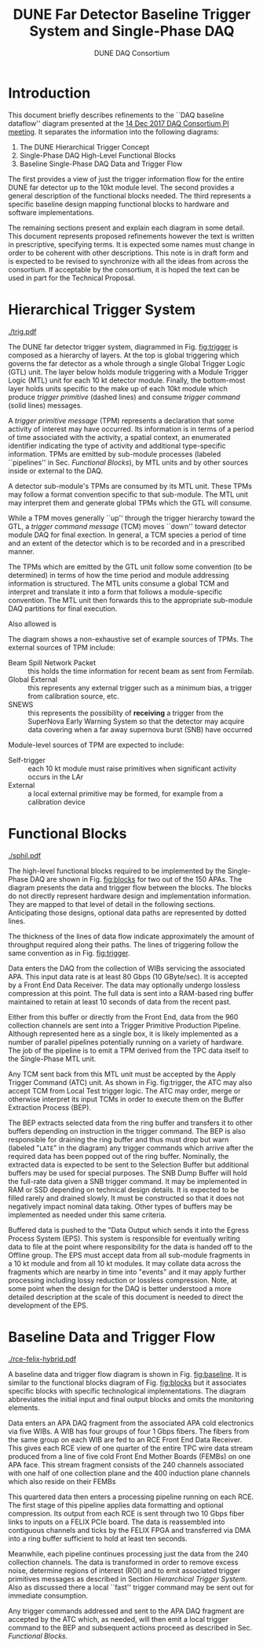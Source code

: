 #+TITLE: DUNE Far Detector Baseline @@latex:\\@@ Trigger System and Single-Phase DAQ
#+AUTHOR: DUNE DAQ Consortium
#+LATEX_HEADER: \usepackage[margin=1.0in]{geometry}
* Introduction

This document briefly describes refinements to the ``DAQ baseline
dataflow'' diagram presented at the [[https://indico.fnal.gov/event/15953/][14 Dec 2017 DAQ Consortium PI
meeting]].  It separates the information into the following diagrams:

1) The DUNE Hierarchical Trigger Concept
2) Single-Phase DAQ High-Level Functional Blocks
3) Baseline Single-Phase DAQ Data and Trigger Flow

The first provides a view of just the trigger information flow for the
entire DUNE far detector up to the 10kt module level.  The second
provides a general description of the functional blocks needed.  The
third represents a specific baseline design mapping functional blocks
to hardware and software implementations.

The remaining sections present and explain each diagram in some
detail.  This document represents proposed refinements however the
text is written in prescriptive, specifying terms.  It is expected
some names must change in order to be coherent with other
descriptions.  This note is in draft form and is expected to be
revised to synchronize with all the ideas from across the consortium.
If acceptable by the consortium, it is hoped the text can be used in
part for the Technical Proposal.

* Hierarchical Trigger System

#+caption: The DUNE hierarchical trigger system concept.  See text.
#+name: fig:trigger
[[./trig.pdf]]

The DUNE far detector trigger system, diagrammed in Fig. [[fig:trigger]] is
composed as a hierarchy of layers.  At the top is global triggering
which governs the far detector as a whole through a single Global
Trigger Logic (GTL) unit.  The layer below holds module triggering
with a Module Trigger Logic (MTL) unit for each 10 kt detector module.
Finally, the bottom-most layer holds units specific to the make up of
each 10kt module which produce /trigger primitive/ (dashed lines) and
consume /trigger command/ (solid lines) messages.

A /trigger primitive message/ (TPM) represents a declaration that some
activity of interest may have occurred.  Its information is in terms
of a period of time associated with the activity, a spatial context,
an enumerated identifier indicating the type of activity and
additional type-specific information.  TPMs are emitted by sub-module
processes (labeled ``pipelines'' in Sec. [[Functional Blocks]]), by MTL units and by other
sources inside or external to the DAQ.

A detector sub-module's TPMs are consumed by its MTL unit.  These TPMs
may follow a format convention specific to that sub-module.  The MTL
unit may interpret them and generate global TPMs which the GTL will
consume.

While a TPM moves generally ``up'' through the trigger hierarchy
toward the GTL, a /trigger command message/ (TCM) moves ``down''
toward detector module DAQ for final exection.  In general, a TCM
species a period of time and an extent of the detector which is to be
recorded and in a prescribed manner.

The TPMs which are emitted by the GTL unit follow some convention (to
be determined) in terms of how the time period and module addressing
information is structured.  The MTL units consume a global TCM and
interpret and translate it into a form that follows a module-specific
convention.  The MTL unit then forwards this to the appropriate
sub-module DAQ partitions for final execution.

Also allowed is 

The diagram shows a non-exhaustive set of example sources of TPMs.
The external sources of TPM include:

- Beam Spill Network Packet :: this holds the time information for
     recent beam as sent from Fermilab.
- Global External :: this represents any external trigger such as a
     minimum bias, a trigger from calibration source, etc.
- SNEWS :: this represents the possibility of *receiving* a trigger
           from the SuperNova Early Warning System so that the
           detector may acquire data covering when a far away
           supernova burst (SNB) have occurred
Module-level sources of TPM are expected to include:

- Self-trigger :: each 10 kt module must raise primitives when significant
                  activity occurs in the LAr
- External :: a local external primitive may be formed, for example
              from a calibration device



* Functional Blocks

#+caption: The high-level function blocks required for the Single-Phase DAQ.  See text.
#+name: fig:blocks
[[./sphil.pdf]]

The high-level functional blocks required to be implemented by the
Single-Phase DAQ are shown in Fig. [[fig:blocks]] for two out of the 150
APAs.  The diagram presents the data and trigger flow between the
blocks.  The blocks do not directly represent hardware design and
implementation information.  They are mapped to that level of detail
in the following sections.  Anticipating those designs, optional data
paths are represented by dotted lines.

The thickness of the lines of data flow indicate approximately the
amount of throughput required along their paths.  The lines of
triggering follow the same convention as in Fig. [[fig:trigger]].


Data enters the DAQ from the collection of WIBs servicing the associated
APA.  This input data rate is at least 80 Gbps (10 GByte/sec).  It is
accepted by a Front End Data Receiver.  The data may optionally
undergo lossless compression at this point.  The full data is sent
into a RAM-based ring buffer maintained to retain at least 10 seconds
of data from the recent past.  

Either from this buffer or directly from the Front End, data from the
960 collection channels are sent into a Trigger Primitive Production
Pipeline.  Although represented here as a single box, it is likely
implemented as a number of parallel pipelines potentially running on a
variety of hardware.  The job of the pipeline is to emit a TPM derived
from the TPC data itself to the Single-Phase MTL unit.  

Any TCM sent back from this MTL unit must be accepted by the Apply
Trigger Command (ATC) unit.  As shown in Fig. fig:trigger, the ATC may
also accept TCM from Local Test trigger logic.  The ATC may order,
merge or otherwise interpret its input TCMs in order to execute them
on the Buffer Extraction Process (BEP).

The BEP extracts selected data from the ring buffer and transfers it
to other buffers depending on instruction in the trigger command.  The
BEP is also responsible for draining the ring buffer and thus must
drop but warn (labeled "=LATE=" in the diagram) any trigger commands
which arrive after the required data has been popped out of the ring
buffer.  Nominally, the extracted data is expected to be sent to the
Selection Buffer but additional buffers may be used for special
purposes.  The SNB Dump Buffer will hold the full-rate data given a
SNB trigger command.  It may be implemented in RAM or SSD depending on
technical design details.  It is expected to be filled rarely and
drained slowly.  It must be constructed so that it does not negatively
impact nominal data taking.  Other types of buffers may be implemented
as needed under this same criteria.

Buffered data is pushed to the "Data Output which sends it into
the Egress Process System (EPS). This system is responsible for
eventually writing data to file at the point where responsibility for
the data is handed off to the Offline group.  The EPS must accept data
from all sub-module fragments in a 10 kt module and from all 10 kt
modules.  It may collate data across the fragments which are nearby in
time into "events" and it may apply further processing including lossy
reduction or lossless compression.  Note, at some point when the
design for the DAQ is better understood a more detailed description at
the scale of this document is needed to direct the development of the
EPS.

* Baseline Data and Trigger Flow

#+caption: The Single-Phase proposed baseline data and trigger flow.  See text.
#+name: fig:baseline
[[./rce-felix-hybrid.pdf]]

A baseline data and trigger flow diagram is shown in
Fig. [[fig:baseline]].  It is similar to the functional blocks diagram of
Fig. [[fig:blocks]] but it associates specific blocks with specific
technological implementations.  The diagram abbreviates the initial
input and final output blocks and omits the monitoring elements.

Data enters an APA DAQ fragment from the associated APA cold
electronics via five WIBs.  A WIB has four groups of four 1 Gbps
fibers.  The fibers from the same group on each WIB are fed to an RCE
Front End Data Receiver.  This gives each RCE view of one quarter of
the entire TPC wire data stream produced from a line of five cold
Front End Mother Boards (FEMBs) on one APA face.  This stream fragment
consists of the 240 channels associated with one half of one
collection plane and the 400 induction plane channels which also
reside on their FEMBs

This quartered data then enters a processing pipeline running on each
RCE.  The first stage of this pipeline applies data formatting and
optional compression.  Its output from each RCE is sent through two 10
Gbps fiber links to inputs on a FELIX PCIe board.  The data is
reassembled into contiguous channels and ticks by the FELIX FPGA and
transferred via DMA into a ring buffer sufficient to hold at least ten
seconds.

Meanwhile, each pipeline continues processing just the data from the
240 collection channels.  The data is transformed in order to remove
excess noise, determine regions of interest (ROI) and to emit
associated trigger primitives messages as described in Section
[[Hierarchical Trigger System]].  Also as discussed there a local ``fast''
trigger command may be sent out for immediate consumption.

Any trigger commands addressed and sent to the APA DAQ fragment are
accepted by the ATC which, as needed, will then emit a local trigger
command to the BEP and subsequent actions proceed as described in
Sec. [[Functional Blocks]].


